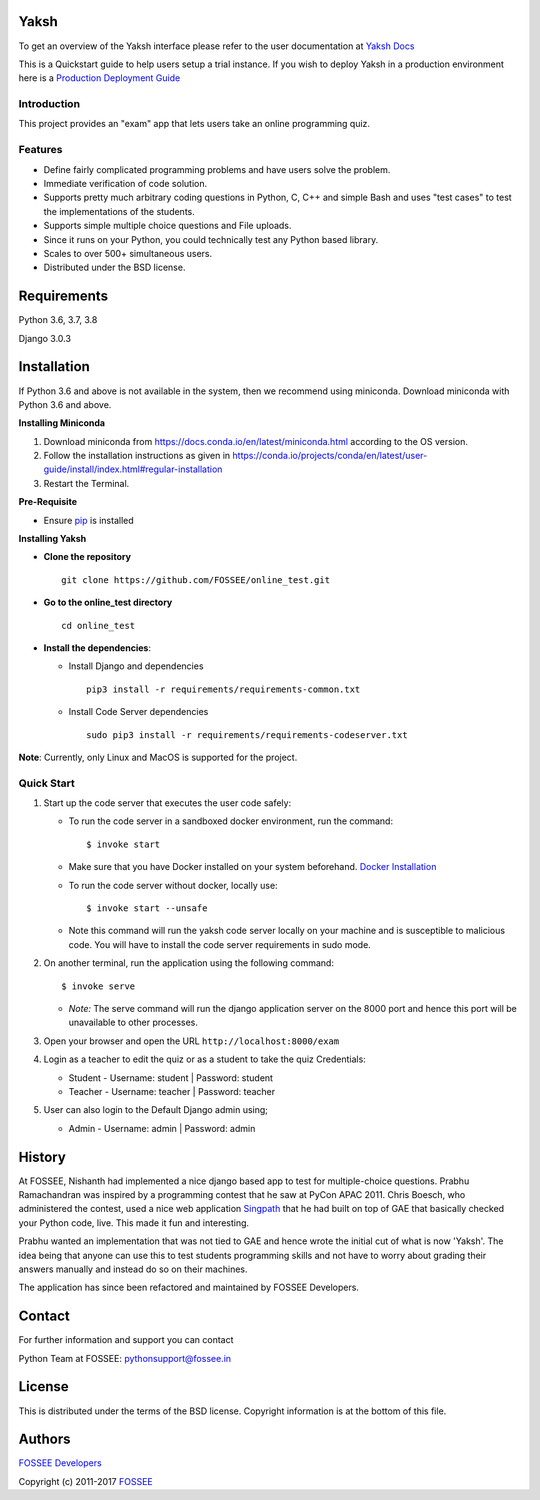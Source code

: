 Yaksh
=====

|Build Status| |Documentation Status| |Version Status| |Coverage Status|

To get an overview of the Yaksh interface please refer to the user documentation at `Yaksh Docs <http://yaksh.readthedocs.io>`_


This is a Quickstart guide to help users setup a trial instance. If you wish to deploy Yaksh in a production environment here is a `Production Deployment Guide <https://github.com/FOSSEE/online\_test/blob/master/README\_production.rst>`_

Introduction
^^^^^^^^^^^^

This project provides an "exam" app that lets users take an online
programming quiz.

Features
^^^^^^^^

-  Define fairly complicated programming problems and have users solve
   the problem.
-  Immediate verification of code solution.
-  Supports pretty much arbitrary coding questions in Python, C, C++ and
   simple Bash and uses "test cases" to test the implementations of the
   students.
-  Supports simple multiple choice questions and File uploads.
-  Since it runs on your Python, you could technically test any Python
   based library.
-  Scales to over 500+ simultaneous users.
-  Distributed under the BSD license.


Requirements
============

Python 3.6, 3.7, 3.8

Django 3.0.3


Installation
============


If Python 3.6 and above is not available in the system, then we recommend using
miniconda. Download miniconda with Python 3.6 and above.

**Installing Miniconda**

1. Download miniconda from https://docs.conda.io/en/latest/miniconda.html according to the OS version.

2. Follow the installation instructions as given in https://conda.io/projects/conda/en/latest/user-guide/install/index.html#regular-installation

3. Restart the Terminal.

**Pre-Requisite**

* Ensure  `pip <https://pip.pypa.io/en/latest/installing.html>`_ is installed

**Installing Yaksh**

* **Clone the repository**

  ::

      git clone https://github.com/FOSSEE/online_test.git

* **Go to the online_test directory**

  ::

      cd online_test

* **Install the dependencies**:

  * Install Django and dependencies

    ::

        pip3 install -r requirements/requirements-common.txt

  * Install Code Server dependencies

    ::

        sudo pip3 install -r requirements/requirements-codeserver.txt

**Note**: Currently, only Linux and MacOS is supported for the project.

Quick Start
^^^^^^^^^^^

1. Start up the code server that executes the user code safely:

   -  To run the code server in a sandboxed docker environment, run the
      command:

      ::

          $ invoke start

   -  Make sure that you have Docker installed on your system
      beforehand. `Docker
      Installation <https://docs.docker.com/engine/installation/#desktop>`__

   -  To run the code server without docker, locally use:

      ::

          $ invoke start --unsafe

   -  Note this command will run the yaksh code server locally on your
      machine and is susceptible to malicious code. You will have to
      install the code server requirements in sudo mode.

2. On another terminal, run the application using the following command:

   ::

       $ invoke serve

   -  *Note:* The serve command will run the django application server
      on the 8000 port and hence this port will be unavailable to other
      processes.

3. Open your browser and open the URL ``http://localhost:8000/exam``

4. Login as a teacher to edit the quiz or as a student to take the quiz
   Credentials:

   -  Student - Username: student \| Password: student
   -  Teacher - Username: teacher \| Password: teacher

5. User can also login to the Default Django admin using;

   -  Admin - Username: admin \| Password: admin

History
=======

At FOSSEE, Nishanth had implemented a nice django based app to test for
multiple-choice questions. Prabhu Ramachandran was inspired by a
programming contest that he saw at PyCon APAC 2011. Chris Boesch, who
administered the contest, used a nice web application
`Singpath <http://singpath.com>`__ that he had built on top of GAE that
basically checked your Python code, live. This made it fun and
interesting.

Prabhu wanted an implementation that was not tied to GAE and hence wrote
the initial cut of what is now 'Yaksh'. The idea being that anyone can
use this to test students programming skills and not have to worry about
grading their answers manually and instead do so on their machines.

The application has since been refactored and maintained by FOSSEE
Developers.

Contact
=======

For further information and support you can contact

Python Team at FOSSEE: pythonsupport@fossee.in

License
=======

This is distributed under the terms of the BSD license. Copyright
information is at the bottom of this file.

Authors
=======

`FOSSEE Developers <https://github.com/FOSSEE/online_test/graphs/contributors>`_

Copyright (c) 2011-2017 `FOSSEE <https://fossee.in>`_


.. |Build Status| image:: https://travis-ci.org/FOSSEE/online_test.svg?branch=master
   :target: https://travis-ci.org/FOSSEE/online_test
.. |Documentation Status| image:: https://readthedocs.org/projects/yaksh/badge/?version=latest
   :target: http://yaksh.readthedocs.io/en/latest/?badge=latest
.. |Version Status| image:: https://badge.fury.io/gh/fossee%2Fonline_test.svg
    :target: https://badge.fury.io/gh/fossee%2Fonline_test
.. |Coverage Status| image:: https://codecov.io/gh/fossee/online_test/branch/master/graph/badge.svg
    :target: https://codecov.io/gh/fossee/online_test